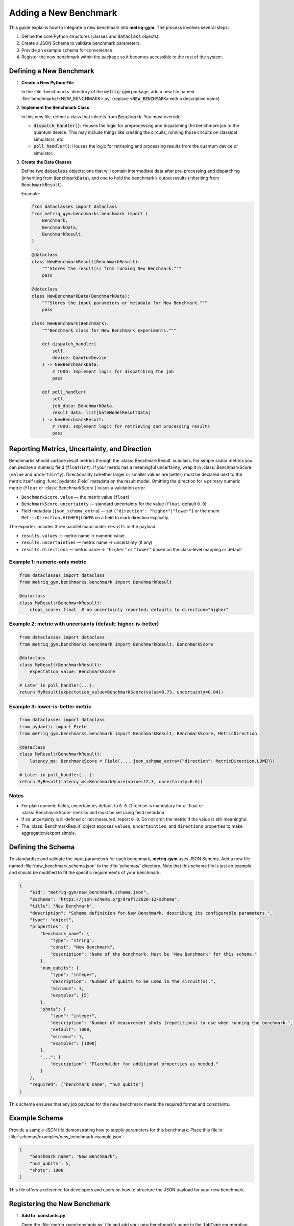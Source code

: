 Adding a New Benchmark
######################

This guide explains how to integrate a new benchmark into **metriq-gym**. The process involves several steps:

1.  Define the core Python structures (classes and :code:`dataclass` objects).
2.  Create a JSON Schema to validate benchmark parameters.
3.  Provide an example schema for convenience.
4.  Register the new benchmark within the package so it becomes accessible to the rest of the system.

Defining a New Benchmark
************************

1.  **Create a New Python File**

    In the :file:`benchmarks` directory of the :code:`metriq-gym` package, add a new file named
    :file:`benchmarks/<NEW_BENCHMARK>.py` (replace :code:`<NEW_BENCHMARK>` with a descriptive name).

2.  **Implement the Benchmark Class**

    In this new file, define a class that inherits from :code:`Benchmark`. You must override:

    -   :code:`dispatch_handler()`: Houses the logic for preprocessing and dispatching the benchmark job to the quantum device. This may include things like creating the circuits, running those circuits on classical simulators, etc.
    -   :code:`poll_handler()`: Houses the logic for retrieving and processing results from the quantum device or simulator.

3.  **Create the Data Classes**

    Define two :code:`dataclass` objects: one that will contain intermediate data after pre-processing and dispatching
    (inheriting from :code:`BenchmarkData`), and one to hold the benchmark’s output results (inheriting from
    :code:`BenchmarkResult`).

    Example:

    .. code-block:: python

        from dataclasses import dataclass
        from metriq_gym.benchmarks.benchmark import (
            Benchmark,
            BenchmarkData,
            BenchmarkResult,
        )

        @dataclass
        class NewBenchmarkResult(BenchmarkResult):
            """Stores the result(s) from running New Benchmark."""
            pass

        @dataclass
        class NewBenchmarkData(BenchmarkData):
            """Stores the input parameters or metadata for New Benchmark."""
            pass

        class NewBenchmark(Benchmark):
            """Benchmark class for New Benchmark experiments."""

            def dispatch_handler(
                self,
                device: QuantumDevice
            ) -> NewBenchmarkData:
                # TODO: Implement logic for dispatching the job
                pass

            def poll_handler(
                self,
                job_data: BenchmarkData,
                result_data: list[GateModelResultData]
            ) -> NewBenchmarkResult:
                # TODO: Implement logic for retrieving and processing results
                pass

Reporting Metrics, Uncertainty, and Direction
*********************************************

Benchmarks should surface result metrics through the :class:`BenchmarkResult` subclass. For simple scalar metrics
you can declare a numeric field (``float``/``int``). If your metric has a meaningful uncertainty, wrap it in
:class:`BenchmarkScore` (``value`` and ``uncertainty``). Directionality (whether larger or smaller values are better)
must be declared next to the metric itself using :func:`pydantic.Field` metadata on the result model. Omitting the
direction for a primary numeric metric (``float`` or :class:`BenchmarkScore`) raises a validation error.

- ``BenchmarkScore.value`` — the metric value (``float``)
- ``BenchmarkScore.uncertainty`` — standard uncertainty for the value (``float``, default ``0.0``)
- Field metadata (``json_schema_extra``) — set ``{"direction": "higher"|"lower"}`` or the enum
  ``MetricDirection.HIGHER|LOWER`` on a field to mark direction explicitly.

The exporter includes three parallel maps under ``results`` in the payload:

- ``results.values`` — metric name → numeric value
- ``results.uncertainties`` — metric name → uncertainty (if any)
- ``results.directions`` — metric name → ``"higher"`` or ``"lower"`` based on the class-level mapping or default

Example 1: numeric-only metric
------------------------------

.. code-block:: python

    from dataclasses import dataclass
    from metriq_gym.benchmarks.benchmark import BenchmarkResult

    @dataclass
    class MyResult(BenchmarkResult):
        clops_score: float  # no uncertainty reported; defaults to direction="higher"

Example 2: metric with uncertainty (default: higher-is-better)
--------------------------------------------------------------

.. code-block:: python

    from dataclasses import dataclass
    from metriq_gym.benchmarks.benchmark import BenchmarkResult, BenchmarkScore

    @dataclass
    class MyResult(BenchmarkResult):
        expectation_value: BenchmarkScore

    # Later in poll_handler(...):
    return MyResult(expectation_value=BenchmarkScore(value=0.73, uncertainty=0.04))

Example 3: lower-is-better metric
---------------------------------

.. code-block:: python

    from dataclasses import dataclass
    from pydantic import Field
    from metriq_gym.benchmarks.benchmark import BenchmarkResult, BenchmarkScore, MetricDirection

    @dataclass
    class MyResult(BenchmarkResult):
        latency_ms: BenchmarkScore = Field(..., json_schema_extra={"direction": MetricDirection.LOWER})

    # Later in poll_handler(...):
    return MyResult(latency_ms=BenchmarkScore(value=12.3, uncertainty=0.6))

Notes
-----

- For plain numeric fields, uncertainties default to ``0.0``. Direction is mandatory for all float or
  :class:`BenchmarkScore` metrics and must be set using field metadata.
- If an uncertainty is ill-defined or not measured, report ``0.0``. Do not omit the metric if the value is still meaningful.
- The :class:`BenchmarkResult` object exposes ``values``, ``uncertainties``, and ``directions`` properties to make aggregation/export simple.

Defining the Schema
*******************

To standardize and validate the input parameters for each benchmark, **metriq-gym** uses JSON Schema. Add a new file
named :file:`new_benchmark.schema.json` to the :file:`schemas/` directory. Note that this schema file is just an example
and should be modified to fit the specific requirements of your benchmark.

.. code-block:: json

     {
         "$id": "metriq-gym/new_benchmark.schema.json",
         "$schema": "https://json-schema.org/draft/2020-12/schema",
         "title": "New Benchmark",
         "description": "Schema definition for New Benchmark, describing its configurable parameters.",
         "type": "object",
         "properties": {
             "benchmark_name": {
                 "type": "string",
                 "const": "New Benchmark",
                 "description": "Name of the benchmark. Must be 'New Benchmark' for this schema."
             },
             "num_qubits": {
                 "type": "integer",
                 "description": "Number of qubits to be used in the circuit(s).",
                 "minimum": 1,
                 "examples": [5]
             },
             "shots": {
                 "type": "integer",
                 "description": "Number of measurement shots (repetitions) to use when running the benchmark.",
                 "default": 1000,
                 "minimum": 1,
                 "examples": [1000]
             },
             "...": {
                 "description": "Placeholder for additional properties as needed."
             }
         },
         "required": ["benchmark_name", "num_qubits"]
     }

This schema ensures that any job payload for the new benchmark meets the required format and constraints.

Example Schema
**************

Provide a sample JSON file demonstrating how to supply parameters for this benchmark. Place this file in
:file:`schemas/examples/new_benchmark.example.json`:

.. code-block:: json

     {
         "benchmark_name": "New Benchmark",
         "num_qubits": 5,
         "shots": 1000
     }

This file offers a reference for developers and users on how to structure the JSON payload for your new benchmark.

Registering the New Benchmark
*****************************

1.  **Add to `constants.py`**

    Open the :file:`metriq_gym/constants.py` file and add your new benchmark's name to the :code:`JobType` enumeration. The key (e.g., `NEW_BENCHMARK`) should be uppercase, and the value should be the human-readable string name.

    .. code-block:: python

        # In metriq_gym/constants.py
        from enum import StrEnum

        class JobType(StrEnum):
            NEW_BENCHMARK = "New Benchmark"
            ...

2.  **Add to `registry.py`**

    Open :file:`metriq_gym/registry.py` to map your new benchmark name to its implementation classes and schema.

    First, import your benchmark classes at the top of the file:

    .. code-block:: python

        # In metriq_gym/registry.py
        from metriq_gym.benchmarks.new_benchmark import NewBenchmark, NewBenchmarkData
        ...

    Then, add a new entry to each of the three mapping dictionaries: :code:`BENCHMARK_HANDLERS`, :code:`BENCHMARK_DATA_CLASSES`, and :code:`SCHEMA_MAPPING`.

    .. code-block:: python

        # In metriq_gym/registry.py

        BENCHMARK_HANDLERS: dict[JobType, type[Benchmark]] = {
            JobType.NEW_BENCHMARK: NewBenchmark,
            ...
        }

        BENCHMARK_DATA_CLASSES: dict[JobType, type[BenchmarkData]] = {
            JobType.NEW_BENCHMARK: NewBenchmarkData,
            ...
        }

        SCHEMA_MAPPING = {
            JobType.NEW_BENCHMARK: "new_benchmark.schema.json",
            ...
        }

    By doing so, the new benchmark is linked to its job type, data class, and JSON schema.

Final Steps
***********

-   **Testing**: Verify that your benchmark can be successfully dispatched, polled, and completed using an appropriate
    quantum device or simulator.
-   **Documentation**: Update or create any user-facing docs describing how to run or configure this new benchmark.
-   **Maintenance**: Ensure the schema and Python classes remain in sync if input parameters or benchmark logic changes.

With these steps, your new benchmark is fully integrated into **metriq-gym** and ready to be used!
